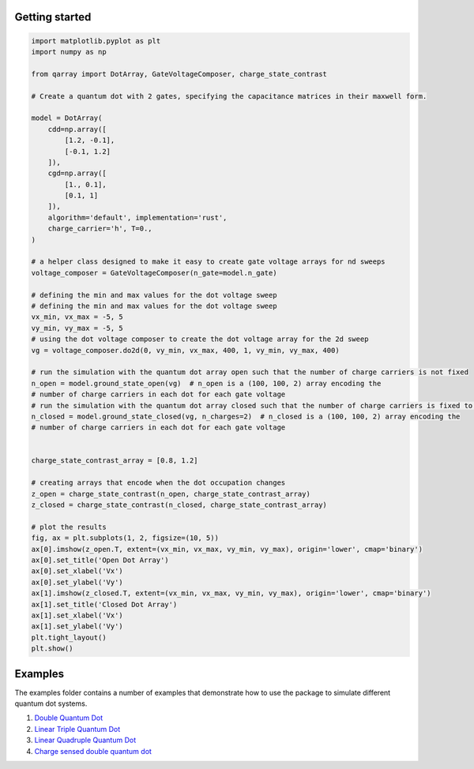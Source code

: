 Getting started
--------------------------------------------

.. code:: python

   import matplotlib.pyplot as plt
   import numpy as np

   from qarray import DotArray, GateVoltageComposer, charge_state_contrast

   # Create a quantum dot with 2 gates, specifying the capacitance matrices in their maxwell form.

   model = DotArray(
       cdd=np.array([
           [1.2, -0.1],
           [-0.1, 1.2]
       ]),
       cgd=np.array([
           [1., 0.1],
           [0.1, 1]
       ]),
       algorithm='default', implementation='rust',
       charge_carrier='h', T=0.,
   )

   # a helper class designed to make it easy to create gate voltage arrays for nd sweeps
   voltage_composer = GateVoltageComposer(n_gate=model.n_gate)

   # defining the min and max values for the dot voltage sweep
   # defining the min and max values for the dot voltage sweep
   vx_min, vx_max = -5, 5
   vy_min, vy_max = -5, 5
   # using the dot voltage composer to create the dot voltage array for the 2d sweep
   vg = voltage_composer.do2d(0, vy_min, vx_max, 400, 1, vy_min, vy_max, 400)

   # run the simulation with the quantum dot array open such that the number of charge carriers is not fixed
   n_open = model.ground_state_open(vg)  # n_open is a (100, 100, 2) array encoding the
   # number of charge carriers in each dot for each gate voltage
   # run the simulation with the quantum dot array closed such that the number of charge carriers is fixed to 2
   n_closed = model.ground_state_closed(vg, n_charges=2)  # n_closed is a (100, 100, 2) array encoding the
   # number of charge carriers in each dot for each gate voltage


   charge_state_contrast_array = [0.8, 1.2]

   # creating arrays that encode when the dot occupation changes
   z_open = charge_state_contrast(n_open, charge_state_contrast_array)
   z_closed = charge_state_contrast(n_closed, charge_state_contrast_array)

   # plot the results
   fig, ax = plt.subplots(1, 2, figsize=(10, 5))
   ax[0].imshow(z_open.T, extent=(vx_min, vx_max, vy_min, vy_max), origin='lower', cmap='binary')
   ax[0].set_title('Open Dot Array')
   ax[0].set_xlabel('Vx')
   ax[0].set_ylabel('Vy')
   ax[1].imshow(z_closed.T, extent=(vx_min, vx_max, vy_min, vy_max), origin='lower', cmap='binary')
   ax[1].set_title('Closed Dot Array')
   ax[1].set_xlabel('Vx')
   ax[1].set_ylabel('Vy')
   plt.tight_layout()
   plt.show()

Examples
--------

The examples folder contains a number of examples that demonstrate how
to use the package to simulate different quantum dot systems.

1. `Double Quantum
   Dot <https://github.com/b-vanstraaten/qarray/blob/main/examples/double_dot.ipynb>`__
2. `Linear Triple Quantum
   Dot <https://github.com/b-vanstraaten/qarray/blob/main/examples/triple_dot.ipynb>`__
3. `Linear Quadruple Quantum
   Dot <https://github.com/b-vanstraaten/qarray/blob/main/examples/quadruple_dot.ipynb>`__
4. `Charge sensed double quantum
   dot <https://github.com/b-vanstraaten/qarray/blob/main/examples/charge_sensing.py>`__
